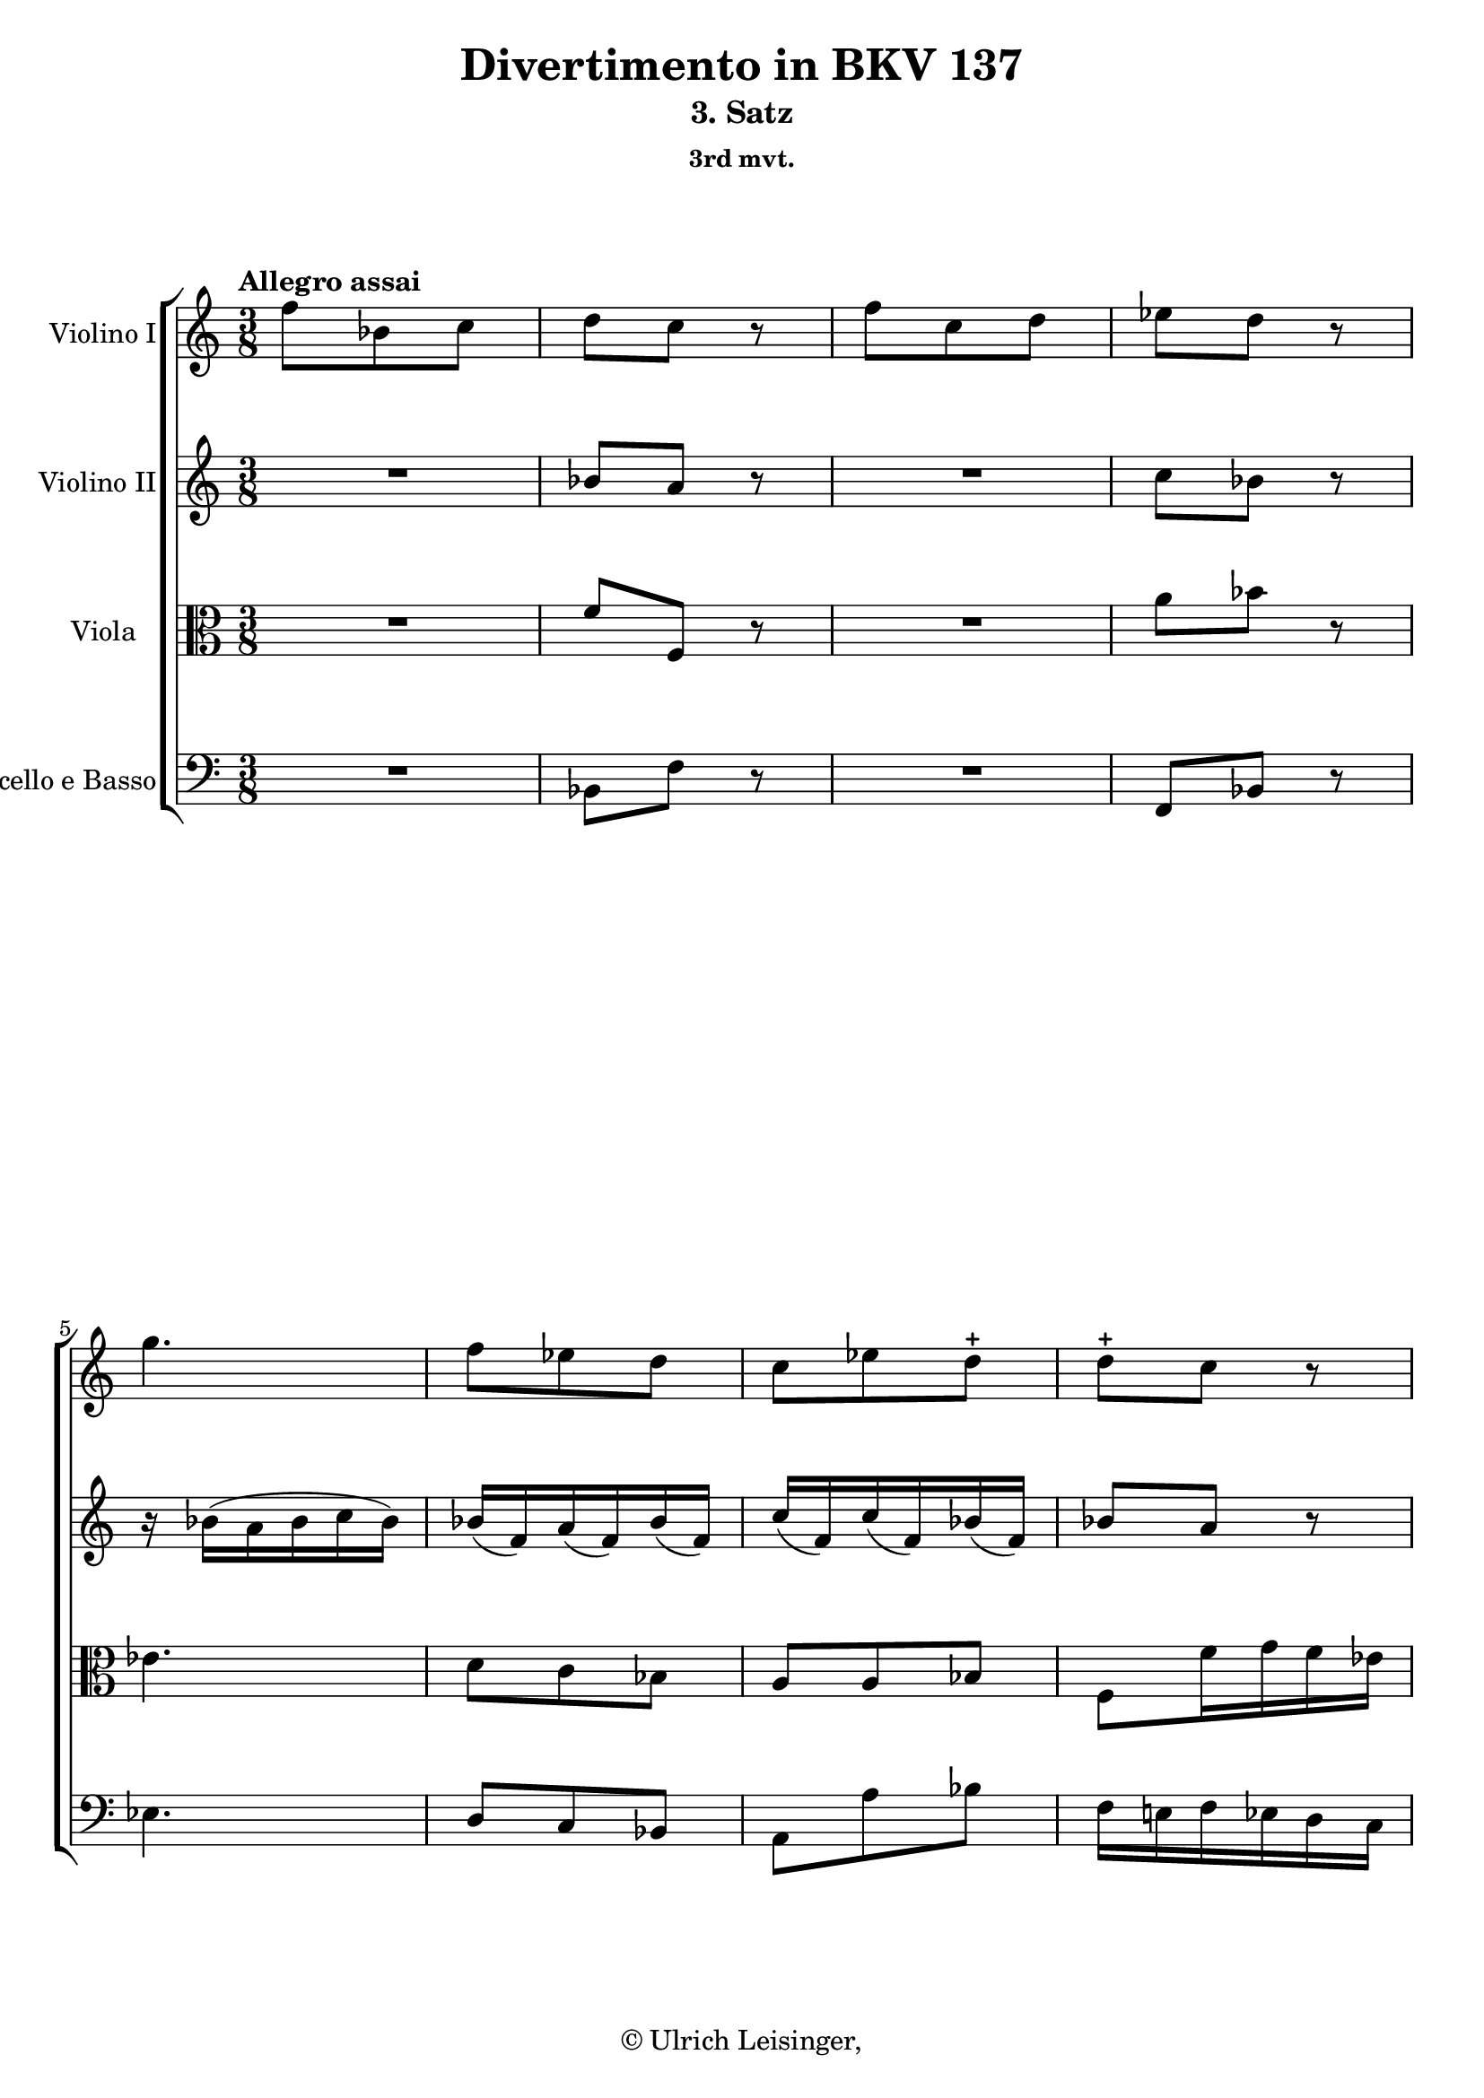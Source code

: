 \version "2.19.80"
% automatically converted by mei2ly.xsl

\header {
  edition = \markup { 1.0.0Digital remastering by:Mirijam BeierProofreading by:Oleksii Sapov }
  publisher = \markup {  }
  copyright = \markup { © Ulrich Leisinger,   }
  tagline = "automatically converted from MEI with mei2ly.xsl and engraved with Lilypond"
  title = "Divertimento in BKV 137"
  subtitle = "3. Satz"
  subsubtitle = "3rd mvt."

  % Revision Description
  % 1. File converted from Dox to DoxML using .
  % 2. File converted from DoxML to MEI using .
  % 3. revised and updated according to workflow_1.1
  % 4. revised and updated according to workflow_1.2
  % 5. final inspection
  % 6. release, version 1.0.0
}

mdivC_staffA = {
  \set Staff.clefGlyph = #"clefs.G" \set Staff.clefPosition = #-2 \set Staff.clefTransposition = #0 \set Staff.middleCPosition = #-6 \set Staff.middleCClefPosition = #-6 \once \set Score.tempoHideNote = ##t \once \override Score.MetronomeMark.direction = #UP \tempo \markup {Allegro assai} 4 = 100
  << { f''8[ bes'8 c''8] } >> %1
  << { d''8[ c''8] r8 } >> %2
  << { f''8[ c''8 d''8] } >> %3
  << { ees''8[ d''8] r8 } >> %4
  << { g''4. } >> %5
  << { f''8[ ees''8 d''8] } >> %6
  << { c''8[ ees''8\=#'d1e823) d''8]\stopped } >> %7
  << { d''8[\stopped c''8] r8 } >> %8
  { \pageBreak } %27
  << { f''8[ bes'8 c''8] } >> %9
  << { d''8[ c''8] r8 } >> %10
  << { f''8[ c''8 d''8] } >> %11
  << { ees''8[ d''8] r8 } >> %12
  << { g''4. } >> %13
  << { f''8[ a''8 bes''8] } >> %14
  << { \grace a''16_\=#'d1e1065( g''8[\=#'d1e1065) f''16 ees''16 d''16 c''16] } >> %15
  << { bes'4 r8 } >> %16
  << { e''!4. } >> %17
  { \break }
  << { f''8[-\=#'d1e1134( a''8\=#'d1e1134) f''8]\stopped } >> %18
  << { e''!4. } >> %19
  << { f''8[-\=#'d1e1186( a''8\=#'d1e1186) f''8]\stopped } >> %20
  << { bes''8[ bes'8 bes'8] } >> %21
  << { bes'16[-\=#'d1e1242( d''16 c''16 bes'16\=#'d1e1242) a'8]\stopped } >> %22
  << { \grace a'16_\=#'d1e1274( g'8[\=#'d1e1274) f'8 e'!8] } >> %23
  { \break }
  << { f'16[-\=#'d1e1300( e'!16\=#'d1e1300) f'16\staccato g'16\staccato a'16\staccato bes'16]\staccato } >> %24
  << { c''16[\staccato d''16\staccato e''!16\staccato f''16\staccato g''16\staccato a''16]\staccato } >> %25
  << { bes''4-\=#'d1e1337( a''8\=#'d1e1337) } >> %26
  << { f''8[\stopped g''8\stopped e''!8]\stopped } >> %27
  << { f''8\stopped r8 c'''8\stopped-\p  } >> %28
  << { a''4-\=#'d1e1410( f''8\=#'d1e1410) } >> %29
  << { c''4-\=#'d1e1430( f''8\=#'d1e1430) } >> %30
  << { g''8[\stopped a''8\stopped bes''8]\stopped } >> %31
  << { a''8\stopped r8 c'''8\stopped } >> %32
  << { a''4-\=#'d1e1494( f''8\=#'d1e1494) } >> %33
  << { c''4-\=#'d1e1513( f''8\=#'d1e1513) } >> %34
  { \break }
  << { g''8[\stopped f''8\stopped e''!8]\stopped } >> %35
  << { f''8 r8 c'''8-\f -\=#'d1e1570( } >> %36
  << { a''8[\=#'d1e1570) a''8-\=#'d1e1600( f''8] } >> %37
  << { c''8[\=#'d1e1600) c''8-\=#'d1e1628( f''8]\=#'d1e1628) } >> %38
  << { g''8[\stopped a''8\stopped bes''8]\stopped } >> %39
  << { a''8\stopped r8 c'''8-\=#'d1e1679( } >> %40
  << { a''8[\=#'d1e1679) a''8-\=#'d1e1707( f''8] } >> %41
  << { c''8[\=#'d1e1707) c''8-\=#'d1e1735( f''8]\=#'d1e1735) } >> %42
  << { g''8[\stopped f''8\stopped e''!8]\stopped } >> %43
  << { < f'' a' f' >4 r8 } >> \bar ":|." %44
  { \pageBreak } %28
  \bar ".|:" << { f''16[-\=#'d1e1807( g''16 f''16\=#'d1e1807) ees''!16\staccato d''16\staccato c''16]\staccato } >> %45
  << { d''16[\staccato f''16\staccato ees''16\staccato d''16\staccato c''16\staccato bes'16]\staccato } >> %46
  << { a'4. } >> %47
  << { bes'4. } >> %48
  << { c''4. } >> %49
  << { f''4-\=#'d1e1908( d'''8\=#'d1e1908) } >> %50
  << { c'''8[ ees''8 d''8] } >> %51
  { \break }
  << { < a'' c'' d' >4 r8 } >> %52
  << { g''8[-\p -\=#'d1e1985( d''8\=#'d1e1985) d''8]\stopped } >> %53
  << { d''4.-~ } >> %54
  << { d''16[ g''16-\=#'d1e2036( d''8\=#'d1e2036) d''8]\stopped } >> %55
  << { d''4. } >> %56
  << { d''8[\stopped g''8-\=#'d1e2091( fis''!8]\=#'d1e2091) } >> %57
  << { f''!8[-\=#'d1e2118( ees''8\=#'d1e2118) d''8]-\=#'d1e2119( } >> %58
  << { cis''!8[\=#'d1e2119) c''!8-\=#'d1e2149( bes'8]\=#'d1e2149) } >> %59
  << { \grace bes'16_\=#'d1e2179( a'8[\=#'d1e2179) g'8 fis'!8] } >> %60
  { \break }
  << { g'8[ \grace a''16_\=#'d1e2204( g''16\=#'d1e2204)-\=#'d1e2205( fis''!16]\=#'d1e2205) g''8\stopped } >> %61
  << { r8 \grace a''16_\=#'d1e2227( g''16[\=#'d1e2227)-\=#'d1e2228( fis''!16]\=#'d1e2228) g''8\stopped } >> %62
  << { ees''8[-\=#'d1e2252( d''8\=#'d1e2252) fis'!8]\stopped } >> %63
  << { g'4 r8 } >> %64
  << { f''!8[ bes'8 c''8] } >> %65
  << { d''8[ c''8] r8 } >> %66
  << { f''8[ c''8 d''8] } >> %67
  << { ees''8[ d''8] r8 } >> %68
  << { g''4. } >> %69
  { \break }
  << { f''8[ ees''8 d''8] } >> %70
  << { c''8[-\=#'d1e2478( ees''8\=#'d1e2478) d''8]\stopped } >> %71
  << { d''8[\stopped c''8]\stopped r8 } >> %72
  << { f''8[ bes'8 c''8] } >> %73
  << { d''8[ c''8] r8 } >> %74
  << { f''8[ c''8 d''8] } >> %75
  << { ees''8[ d''8] r8 } >> %76
  << { g''4. } >> %77
  { \pageBreak } %29
  << { f''8[ a''8 bes''8] } >> %78
  << { \grace a''16_\=#'d1e2710( g''8[\=#'d1e2710) f''16 ees''16 d''16 c''16] } >> %79
  << { bes'4 r8 } >> %80
  << { d''4. } >> %81
  << { ees''8[-\=#'d1e2776( g''8\=#'d1e2776) ees''8]\stopped } >> %82
  << { e''!4. } >> %83
  << { f''8[-\=#'d1e2825( a''8\=#'d1e2825) f''8]\stopped } >> %84
  { \break }
  << { a''4. } >> %85
  << { bes''8[-\=#'d1e2874( d'''8\=#'d1e2874) bes''8]\stopped } >> %86
  << { e'''!8[ ees''!8 ees''8] } >> %87
  << { ees''16[-\=#'d1e2934( g''16 f''16 ees''16\=#'d1e2934) d''8]\stopped } >> %88
  << { \grace d''16_\=#'d1e2965( c''8[\=#'d1e2965) bes'8 a'8] } >> %89
  << { bes'16[-\=#'d1e2989( bes''16\=#'d1e2989) a''16\staccato g''16\staccato f''16\staccato ees''16]\staccato } >> %90
  << { d''16[\staccato c''16\staccato bes'16\staccato a'16\staccato g'16\staccato f'16]\staccato } >> %91
  { \break }
  << { ees'4-\=#'d1e3027( d'8\=#'d1e3027) } >> %92
  << { d''8[\stopped ees''8\stopped c''8]\stopped } >> %93
  << { bes'8\stopped r8 bes''8\stopped-\p  } >> %94
  << { f''4-\=#'d1e3101( d''8\=#'d1e3101) } >> %95
  << { bes'4-\=#'d1e3120( d''8\=#'d1e3120) } >> %96
  << { c''8[\stopped d''8\stopped ees''8]\stopped } >> %97
  << { d''8\stopped r8 bes''8\stopped } >> %98
  << { f''4-\=#'d1e3184( d''8\=#'d1e3184) } >> %99
  << { bes'4-\=#'d1e3203( d''8\=#'d1e3203) } >> %100
  << { c''8[\stopped bes'8\stopped a'8]\stopped } >> %101
  { \break }
  << { bes'8\stopped r8 bes''8-\f -\=#'d1e3272( } >> %102
  << { f''8[\=#'d1e3272) f''8-\=#'d1e3303( d''8] } >> %103
  << { bes'8[\=#'d1e3303) bes'8-\=#'d1e3331( d''8]\=#'d1e3331) } >> %104
  << { c''8[\stopped d''8\stopped ees''8]\stopped } >> %105
  << { d''8\stopped r8 bes''8-\=#'d1e3381( } >> %106
  << { f''8[\=#'d1e3381) f''8-\=#'d1e3409( d''8] } >> %107
  << { bes'8[\=#'d1e3409) bes'8-\=#'d1e3437( d''8]\=#'d1e3437) } >> %108
  << { c''8[\stopped bes'8\stopped a'8]\stopped } >> %109
  << { < bes'' bes' d' >4 r8 } >> \bar ":|." %110
}

mdivC_staffB = {
  \set Staff.clefGlyph = #"clefs.G" \set Staff.clefPosition = #-2 \set Staff.clefTransposition = #0 \set Staff.middleCPosition = #-6 \set Staff.middleCClefPosition = #-6 << { R8*3 } >> %1
  << { bes'8[ a'8] r8 } >> %2
  << { R8*3 } >> %3
  << { c''8[ bes'8] r8 } >> %4
  << { r16 bes'16[-\=#'d1e762( a'16 bes'16 c''16 bes'16]\=#'d1e762) } >> %5
  << { bes'16[-\=#'d1e791( f'16\=#'d1e791) a'16-\=#'d1e792( f'16\=#'d1e792) bes'16-\=#'d1e793( f'16]\=#'d1e793) } >> %6
  << { c''16[-\=#'d1e824( f'16\=#'d1e824) c''16-\=#'d1e825( f'16\=#'d1e825) bes'16-\=#'d1e826( f'16]\=#'d1e826) } >> %7
  << { bes'8[ a'8] r8 } >> %8
  { \pageBreak } %27
  << { R8*3 } >> %9
  << { bes'8[ a'8] r8 } >> %10
  << { R8*3 } >> %11
  << { c''8[ bes'8] r8 } >> %12
  << { r16 bes'16[-\=#'d1e1000( a'16 bes'16 c''16 bes'16]\=#'d1e1000) } >> %13
  << { bes'16[-\=#'d1e1029( f'16\=#'d1e1029) ees''16-\=#'d1e1030( f'16\=#'d1e1030) d''16-\=#'d1e1031( f''16]\=#'d1e1031) } >> %14
  << { \grace f''16_\=#'d1e1066( ees''8[\=#'d1e1066) d''16 c''16 bes'16 a'16] } >> %15
  << { bes'4 r8 } >> %16
  << { r16 c''16[-\=#'d1e1105( b'!16 c''16 d''16 c''16]\=#'d1e1105) } >> %17
  { \break }
  << { r16 c'16[-\=#'d1e1135( b!16 c'16 d'16 c'16]\=#'d1e1135) } >> %18
  << { r16 c''16[-\=#'d1e1157( b'!16 c''16 d''16 c''16]\=#'d1e1157) } >> %19
  << { r16 c'16[-\=#'d1e1187( b!16 c'16 d'16 c'16]\=#'d1e1187) } >> %20
  << { d'8[ e'!8 f'8] } >> %21
  << { g'16[-\=#'d1e1243( b'!16 a'16 g'16\=#'d1e1243) f'16-\=#'d1e1244( c'16]\=#'d1e1244) } >> %22
  << { d'16[-\=#'d1e1275( bes16\=#'d1e1275) a8 g8] } >> %23
  { \break }
  << { a4 r8 } >> %24
  << { R8*3 } >> %25
  << { e''!4-\=#'d1e1338( f''8\=#'d1e1338) } >> %26
  << { a'8[\stopped d''8\stopped bes'8]\stopped } >> %27
  << { a'8\stopped r8 c''8\stopped-\p  } >> %28
  << { a'4-\=#'d1e1411( f'8\=#'d1e1411) } >> %29
  << { c'4-\=#'d1e1431( f'8\=#'d1e1431) } >> %30
  << { g'8[\stopped a'8\stopped bes'8]\stopped } >> %31
  << { a'8\stopped r8 c''8\stopped } >> %32
  << { a'4-\=#'d1e1495( f'8\=#'d1e1495) } >> %33
  << { c'4-\=#'d1e1514( f'8\=#'d1e1514) } >> %34
  { \break }
  << { g'8[\stopped f'8\stopped e'!8]\stopped } >> %35
  << { f'8\stopped r8 c''8-\f -\=#'d1e1571( } >> %36
  << { a'8[\=#'d1e1571) a'8-\=#'d1e1601( f'8] } >> %37
  << { c'8[\=#'d1e1601) c'8-\=#'d1e1629( f'8]\=#'d1e1629) } >> %38
  << { g'8[\stopped a'8\stopped bes'8]\stopped } >> %39
  << { a'8\stopped r8 c''8-\=#'d1e1680( } >> %40
  << { a'8[\=#'d1e1680) a'8-\=#'d1e1708( f'8] } >> %41
  << { c'8[\=#'d1e1708) c'8-\=#'d1e1736( f'8]\=#'d1e1736) } >> %42
  << { g'8[\stopped f'8\stopped e'!8]\stopped } >> %43
  << { < f'' c'' f' >4 r8 } >> \bar ":|." %44
  { \pageBreak } %28
  \bar ".|:" << { R8*3 } >> %45
  << { R8*3 } >> %46
  << { f'16[-\=#'d1e1846( g'16 f'16\=#'d1e1846) ees'!16\staccato d'16\staccato c'16]\staccato } >> %47
  << { d'16[\staccato f'16\staccato ees'16\staccato d'16\staccato c'16\staccato bes16]\staccato } >> %48
  << { a4. } >> %49
  << { bes4 f''8 } >> %50
  << { ees''8[ c''8 bes'8] } >> %51
  { \break }
  << { < fis''! a' d' >4 r8 } >> %52
  << { r8 g'8[\stopped-\p  bes'8]\stopped } >> %53
  << { a'16[-\=#'d1e2013( bes'16 c''16 bes'16 c''16 a'16]\=#'d1e2013) } >> %54
  << { bes'8[\stopped g'8-\=#'d1e2037( bes'8]\=#'d1e2037) } >> %55
  << { a'16[-\=#'d1e2062( bes'16 c''16 bes'16 c''16 a'16]\=#'d1e2062) } >> %56
  << { bes'8[\stopped bes8-\=#'d1e2092( c'8]\=#'d1e2092) } >> %57
  << { d'8[-\=#'d1e2120( ees'8\=#'d1e2120) fis'!8]-\=#'d1e2121( } >> %58
  << { g'8[\=#'d1e2121) a'8-\=#'d1e2150( d'8]\=#'d1e2150) } >> %59
  << { ees'8[ d'8 c'8] } >> %60
  { \break }
  << { bes4 r8 } >> %61
  << { d''4 r8 } >> %62
  << { c''8[-\=#'d1e2253( bes'8\=#'d1e2253) c'8]\stopped } >> %63
  << { bes4 r8 } >> %64
  << { R8*3 } >> %65
  << { bes'8[ a'8] r8 } >> %66
  << { R8*3 } >> %67
  << { c''8[ bes'8] r8 } >> %68
  << { r16 bes'16[-\=#'d1e2417( a'16 bes'16 c''16 bes'16]\=#'d1e2417) } >> %69
  { \break }
  << { bes'16[-\=#'d1e2447( f'16\=#'d1e2447) a'16-\=#'d1e2448( f'16\=#'d1e2448) bes'16-\=#'d1e2449( f'16]\=#'d1e2449) } >> %70
  << { c''16[-\=#'d1e2479( f'16\=#'d1e2479) c''16-\=#'d1e2480( f'16\=#'d1e2480) bes'16-\=#'d1e2481( f'16]\=#'d1e2481) } >> %71
  << { bes'8[\stopped a'8]\stopped r8 } >> %72
  << { R8*3 } >> %73
  << { bes'8[\stopped a'8]\stopped r8 } >> %74
  << { R8*3 } >> %75
  << { c''8[ bes'8] r8 } >> %76
  << { r16 bes'16[-\=#'d1e2644( a'16 bes'16 c''16 bes'16]\=#'d1e2644) } >> %77
  { \pageBreak } %29
  << { bes'16[-\=#'d1e2674( f'16\=#'d1e2674) ees''16-\=#'d1e2675( f'16\=#'d1e2675) d''16-\=#'d1e2676( f''16]\=#'d1e2676) } >> %78
  << { \grace f''16_\=#'d1e2711( ees''8[\=#'d1e2711) d''16 c''16 bes'16 a'16] } >> %79
  << { bes'4 r8 } >> %80
  << { r16 bes'16[-\=#'d1e2750( a'16 bes'16 c''16 bes'16]\=#'d1e2750) } >> %81
  << { r16 bes16[-\=#'d1e2777( a16 bes16 c'16 bes16]\=#'d1e2777) } >> %82
  << { r16 c''16[-\=#'d1e2798( b'!16 c''16 d''16 c''16]\=#'d1e2798) } >> %83
  << { r16 c'16[-\=#'d1e2826( b!16 c'16 d'16 c'16]\=#'d1e2826) } >> %84
  { \break }
  << { r16 f''16[-\=#'d1e2848( e''!16 f''16 g''16 f''16]\=#'d1e2848) } >> %85
  << { r16 f'16[-\=#'d1e2875( e'!16 f'16 g'16 f'16]\=#'d1e2875) } >> %86
  << { ees'!8[\stopped g'8\stopped a'16-\=#'d1e2903( bes'16]\=#'d1e2903) } >> %87
  << { c''16[-\=#'d1e2935( ees''16 d''16 c''16\=#'d1e2935) bes'16-\=#'d1e2936( f'16]\=#'d1e2936) } >> %88
  << { g'16[-\=#'d1e2966( ees'16\=#'d1e2966) d'8 c'8] } >> %89
  << { d'4 r8 } >> %90
  << { R8*3 } >> %91
  { \break }
  << { c'4-\=#'d1e3028( bes8\=#'d1e3028) } >> %92
  << { bes'8[\stopped c''8\stopped a'8]\stopped } >> %93
  << { bes'8\stopped r8 bes'8\stopped-\p  } >> %94
  << { f'4-\=#'d1e3102( d'8\=#'d1e3102) } >> %95
  << { bes4-\=#'d1e3121( d'8\=#'d1e3121) } >> %96
  << { c'8[\stopped d'8\stopped ees'8]\stopped } >> %97
  << { d'8\stopped r8 bes'8\stopped } >> %98
  << { f'4-\=#'d1e3185( d'8\=#'d1e3185) } >> %99
  << { bes4-\=#'d1e3204( d'8\=#'d1e3204) } >> %100
  << { c'8[\stopped bes8\stopped a8]\stopped } >> %101
  { \break }
  << { bes8\stopped r8 bes'8-\f -\=#'d1e3273( } >> %102
  << { f'8[\=#'d1e3273) f'8-\=#'d1e3304( d'8] } >> %103
  << { bes8[\=#'d1e3304) bes8-\=#'d1e3332( d'8]\=#'d1e3332) } >> %104
  << { c'8[\stopped d'8\stopped ees'8]\stopped } >> %105
  << { d'8\stopped r8 bes'8-\=#'d1e3382( } >> %106
  << { f'8[\=#'d1e3382) f'8-\=#'d1e3410( d'8] } >> %107
  << { bes8[\=#'d1e3410) d'8-\=#'d1e3438( f'8]\=#'d1e3438) } >> %108
  << { ees'8[\stopped d'8\stopped c'8]\stopped } >> %109
  << { < d'' f' bes >4 r8 } >> \bar ":|." %110
}

mdivC_staffC = {
  \set Staff.clefGlyph = #"clefs.C" \set Staff.clefPosition = #0 \set Staff.clefTransposition = #0 \set Staff.middleCPosition = #0 \set Staff.middleCClefPosition = #0 << { R8*3 } >> %1
  << { f'8[ f8] r8 } >> %2
  << { R8*3 } >> %3
  << { a'8[ bes'8] r8 } >> %4
  << { ees'4. } >> %5
  << { d'8[ c'8 bes8] } >> %6
  << { a8[ a8 bes8] } >> %7
  << { f8[ f'16 g'16 f'16 ees'16] } >> %8
  { \pageBreak } %27
  << { d'4 r8 } >> %9
  << { f'8[ f8] r8 } >> %10
  << { R8*3 } >> %11
  << { a'8[ bes'8] r8 } >> %12
  << { ees'4. } >> %13
  << { d'8[ c'8 bes8]-~ } >> %14
  << { bes16[ g'16 f'8 f'8] } >> %15
  << { f'4 r8 } >> %16
  << { g'4. } >> %17
  { \break }
  << { a'8[ c''8 a'8]\=#'d1e1137) } >> %18
  << { g'4. } >> %19
  << { a'8[ c''8 a'8]\=#'d1e1189) } >> %20
  << { R8*3 } >> %21
  << { r8 c'8[ c'8] } >> %22
  << { \tweak Stem.direction #DOWN bes16[-\=#'d1e1276( \tweak Stem.direction #DOWN d'16\=#'d1e1276) \tweak Stem.direction #DOWN c'8\stopped \tweak Stem.direction #DOWN bes8]\stopped } >> %23
  { \break }
  << { a4 r8 } >> %24
  << { R8*3 } >> %25
  << { g'4-\=#'d1e1339( f'8\=#'d1e1339) } >> %26
  << { r8 bes'8[\stopped g'8]\stopped } >> %27
  << { f'8\stopped r8 a'8\stopped-\p  } >> %28
  << { f'4-\=#'d1e1412( c'8\=#'d1e1412) } >> %29
  << { a4-\=#'d1e1432( c'8\=#'d1e1432) } >> %30
  << { e'!8[\stopped f'8\stopped g'8]\stopped } >> %31
  << { f'8\stopped r8 a'8\stopped } >> %32
  << { f'4-\=#'d1e1496( c'8\=#'d1e1496) } >> %33
  << { a4-\=#'d1e1515( c'8\=#'d1e1515) } >> %34
  { \break }
  << { bes8[\stopped a8\stopped g8]\stopped } >> %35
  << { a8\stopped r8 a'8-\f -\=#'d1e1572( } >> %36
  << { f'8[\=#'d1e1572) f'8-\=#'d1e1602( c'8] } >> %37
  << { a8[\=#'d1e1602) a8-\=#'d1e1630( c'8]\=#'d1e1630) } >> %38
  << { e'!8[\stopped f'8\stopped g'8]\stopped } >> %39
  << { f'8\stopped r8 a'8-\=#'d1e1681( } >> %40
  << { f'8[\=#'d1e1681) f'8-\=#'d1e1709( c'8] } >> %41
  << { a8[\=#'d1e1709) a8-\=#'d1e1737( c'8]\=#'d1e1737) } >> %42
  << { bes8[\stopped a8\stopped g8]\stopped } >> %43
  << { f4 r8 } >> \bar ":|." %44
  { \pageBreak } %28
  \bar ".|:" << { R8*3 } >> %45
  << { R8*3 } >> %46
  << { R8*3 } >> %47
  << { R8*3 } >> %48
  << { f4. } >> %49
  << { f4 r8 } >> %50
  << { r8 f'8[ f'8] } >> %51
  { \break }
  << { < a' d' >4 r8 } >> %52
  << { R8*3 } >> %53
  << { c'16[-\p -\=#'d1e2014( bes16 a16 bes16\=#'d1e2014) a8]\stopped } >> %54
  << { g4. } >> %55
  << { c'16[-\=#'d1e2063( bes16 a16 bes16\=#'d1e2063) a8]\stopped } >> %56
  << { g8[\stopped g8-\=#'d1e2093( a8]\=#'d1e2093) } >> %57
  << { g4 d'8 } >> %58
  << { e'!8[-\=#'d1e2151( d'8\=#'d1e2151) d'8]\stopped } >> %59
  << { c'8[ bes8 a8] } >> %60
  { \break }
  << { < ees'! g >4 r8 } >> %61
  << { g'4 r8 } >> %62
  << { g'4 a8 } >> %63
  << { g4 r8 } >> %64
  << { R8*3 } >> %65
  << { f'8[ f8] r8 } >> %66
  << { R8*3 } >> %67
  << { a'8[ bes'8] r8 } >> %68
  << { ees'4. } >> %69
  { \break }
  << { d'8[ c'8 bes8] } >> %70
  << { a8[ f'8 f'8] } >> %71
  << { f'8[ f16 g'16 f'16 ees'16] } >> %72
  << { d'4 r8 } >> %73
  << { f'8[ f8] r8 } >> %74
  << { R8*3 } >> %75
  << { a'8[ bes'8] r8 } >> %76
  << { ees'4. } >> %77
  { \pageBreak } %29
  << { d'8[ c'8 bes8]-~ } >> %78
  << { bes16[ g'16 f'8 f'8] } >> %79
  << { f'4 r8 } >> %80
  << { f'4. } >> %81
  << { g'8[\stopped bes'8-\=#'d1e2778( g'8]\=#'d1e2778) } >> %82
  << { g'4. } >> %83
  << { a'8[\stopped c''8-\=#'d1e2827( a'8]\=#'d1e2827) } >> %84
  { \break }
  << { c'4. } >> %85
  << { d'8[\stopped f'8-\=#'d1e2876( d'8]\=#'d1e2876) } >> %86
  << { c'4 bes8 } >> %87
  << { a8[ f'8 f'8] } >> %88
  << { r16 g'16 \tweak Stem.direction #DOWN f'8[ \tweak Stem.direction #DOWN f8] } >> %89
  << { f4 r8 } >> %90
  << { R8*3 } >> %91
  { \break }
  << { a4-\=#'d1e3029( bes8\=#'d1e3029) } >> %92
  << { g8[\stopped g'8\stopped f'8]\stopped } >> %93
  << { f'8\stopped r8 f'8\stopped-\p  } >> %94
  << { d'4-\=#'d1e3103( bes8\=#'d1e3103) } >> %95
  << { d4-\=#'d1e3122( f8\=#'d1e3122) } >> %96
  << { a8[\stopped bes8\stopped c'8]\stopped } >> %97
  << { bes8\stopped r8 f'8\stopped } >> %98
  << { d'4-\=#'d1e3186( bes8\=#'d1e3186) } >> %99
  << { f4-\=#'d1e3205( bes8\=#'d1e3205) } >> %100
  << { ees8[ d8 c8] } >> %101
  { \break }
  << { d8 r8 f'8-\f -\=#'d1e3274( } >> %102
  << { d'8[\=#'d1e3274) d'8-\=#'d1e3305( bes8] } >> %103
  << { f8[\=#'d1e3305) f8-\=#'d1e3333( bes8]\=#'d1e3333) } >> %104
  << { a8[\stopped bes8\stopped c'8]\stopped } >> %105
  << { bes8\stopped r8 f'8-\=#'d1e3383( } >> %106
  << { d'8[\=#'d1e3383) d'8-\=#'d1e3411( bes8] } >> %107
  << { f8[\=#'d1e3411) f8-\=#'d1e3439( bes8]\=#'d1e3439) } >> %108
  << { c'8[\stopped bes8\stopped a8]\stopped } >> %109
  << { < bes' f' bes >4 r8 } >> \bar ":|." %110
}

mdivC_staffD = {
  \set Staff.clefGlyph = #"clefs.F" \set Staff.clefPosition = #2 \set Staff.clefTransposition = #0 \set Staff.middleCPosition = #6 \set Staff.middleCClefPosition = #6 << { R8*3 } >> %1
  << { bes,8[ f8] r8 } >> %2
  << { R8*3 } >> %3
  << { f,8[ bes,8] r8 } >> %4
  << { ees4. } >> %5
  << { d8[ c8 bes,8] } >> %6
  << { a,8[ a8 bes8] } >> %7
  << { f16[ e!16 f16 ees!16 d16 c16] } >> %8
  { \pageBreak } %27
  << { bes,4 r8 } >> %9
  << { bes8[ f8] r8 } >> %10
  << { R8*3 } >> %11
  << { f,8[ bes,8] r8 } >> %12
  << { ees4. } >> %13
  << { d8[ c8 bes,8] } >> %14
  << { ees8[ f8 f,8] } >> %15
  << { bes,8[ bes8] r8 } >> %16
  << { bes4. } >> %17
  { \break }
  << { a4. } >> %18
  << { bes4. } >> %19
  << { a4. } >> %20
  << { r8 g8[ f8] } >> %21
  << { e!4-\=#'d1e1245( f8\=#'d1e1245) } >> %22
  << { bes,8[ c8 c8] } >> %23
  { \break }
  << { f,4 r8 } >> %24
  << { R8*3 } >> %25
  << { cis!4-\=#'d1e1340( d8\=#'d1e1340) } >> %26
  << { d8[\stopped bes,8\stopped c!8]\stopped } >> %27
  << { f,4 r8 } >> %28
  << { f4.-\p  } >> %29
  << { f,4. } >> %30
  << { c8[\stopped c8\stopped c8]\stopped } >> %31
  << { f4 r8 } >> %32
  << { f,4. } >> %33
  << { f4. } >> %34
  { \break }
  << { c8[\stopped c8\stopped c8]\stopped } >> %35
  << { f4 r8 } >> %36
  << { f,8[-\f  f,8 f,8] } >> %37
  << { f,8[ f,8 f,8] } >> %38
  << { c,8[ c,8 c,8] } >> %39
  << { f,8[ f,8 f,8] } >> %40
  << { f,8[ f,8 f,8] } >> %41
  << { f,8[ f,8 f,8] } >> %42
  << { c,8[ c,8 c,8] } >> %43
  << { f,4 r8 } >> \bar ":|." %44
  { \pageBreak } %28
  \bar ".|:" << { R8*3 } >> %45
  << { R8*3 } >> %46
  << { R8*3 } >> %47
  << { R8*3 } >> %48
  << { f16[-\=#'d1e1885( g16 f16\=#'d1e1885) ees!16\staccato d16\staccato c16]\staccato } >> %49
  << { d16[\staccato f16\staccato ees16\staccato d16\staccato c16\staccato bes,16]\staccato } >> %50
  << { a,8[ a8 bes8] } >> %51
  { \break }
  << { d4 r8 } >> %52
  << { g4.-\p  } >> %53
  << { fis!4. } >> %54
  << { g4. } >> %55
  << { fis!4. } >> %56
  << { g8[ g,8-\=#'d1e2094( a,8]\=#'d1e2094) } >> %57
  << { b,!8[-\=#'d1e2122( c8\=#'d1e2122) d8]-\=#'d1e2123( } >> %58
  << { e!8[\=#'d1e2123) fis!8-\=#'d1e2152( g8]\=#'d1e2152) } >> %59
  << { c8[ d8 d,8] } >> %60
  { \break }
  << { ees,!4 r8 } >> %61
  << { bes,4 r8 } >> %62
  << { c8[ d8 d,8] } >> %63
  << { g,4 r8 } >> %64
  << { R8*3 } >> %65
  << { bes,8[ f8] r8 } >> %66
  << { R8*3 } >> %67
  << { f,8[ bes,8] r8 } >> %68
  << { ees4. } >> %69
  { \break }
  << { d8[ c8 bes,8] } >> %70
  << { a,8[ a8 bes8] } >> %71
  << { f16[ e!16 f16 ees!16 d16 c16] } >> %72
  << { bes,4 r8 } >> %73
  << { bes8[ f8] r8 } >> %74
  << { R8*3 } >> %75
  << { f8[ bes,8] r8 } >> %76
  << { ees4. } >> %77
  { \pageBreak } %29
  << { d8[ c8 bes,8] } >> %78
  << { ees8[ f8 f,8] } >> %79
  << { bes,8[ bes8] r8 } >> %80
  << { aes!4. } >> %81
  << { g4. } >> %82
  << { bes4. } >> %83
  << { a!4. } >> %84
  { \break }
  << { ees4. } >> %85
  << { d4. } >> %86
  << { c8[ c'8 bes8] } >> %87
  << { \tweak Stem.direction #DOWN a8[ \tweak Stem.direction #DOWN a,8 \tweak Stem.direction #DOWN bes,8] } >> %88
  << { ees8[ f8 f,8] } >> %89
  << { bes,4 r8 } >> %90
  << { R8*3 } >> %91
  { \break }
  << { fis,!4-\=#'d1e3030( g,8\=#'d1e3030) } >> %92
  << { g,8[\stopped ees,8\stopped f,!8]\stopped } >> %93
  << { bes,4 r8 } >> %94
  << { bes4.-\p  } >> %95
  << { bes,4. } >> %96
  << { f8[\stopped f8\stopped f8]\stopped } >> %97
  << { bes,4 r8 } >> %98
  << { bes4. } >> %99
  << { bes,4. } >> %100
  << { f,8[ f,8 f,8] } >> %101
  { \break }
  << { bes,4 r8 } >> %102
  << { bes,8[-\f  bes,8 bes,8] } >> %103
  << { bes,8[ bes,8 bes,8] } >> %104
  << { f,8[ f,8 f,8] } >> %105
  << { bes,8[ bes,8 bes,8] } >> %106
  << { bes,8[ bes,8 bes,8] } >> %107
  << { bes,8[ bes,8 bes,8] } >> %108
  << { f,8[ f,8 f,8] } >> %109
  << { bes,4 r8 } >> \bar ":|." %110
}


\score { <<
\new StaffGroup <<
 \set StaffGroup.systemStartDelimiter = #'SystemStartBracket
  \override StaffGroup.BarLine.allow-span-bar = ##t
 \new Staff = "staff 1" \with { instrumentName = #"Violino I" } {
 \override Staff.StaffSymbol.line-count = #5
    \set Staff.autoBeaming = ##f 
    \set tieWaitForNote = ##t
 \time 3/8 \override Staff.BarLine.allow-span-bar = ##f \mdivC_staffA }
 \new Staff = "staff 2" \with { instrumentName = #"Violino II" } {
 \override Staff.StaffSymbol.line-count = #5
    \set Staff.autoBeaming = ##f 
    \set tieWaitForNote = ##t
 \time 3/8 \override Staff.BarLine.allow-span-bar = ##f \mdivC_staffB }
 \new Staff = "staff 3" \with { instrumentName = #"Viola" } {
 \override Staff.StaffSymbol.line-count = #5
    \set Staff.autoBeaming = ##f 
    \set tieWaitForNote = ##t
 \time 3/8 \override Staff.BarLine.allow-span-bar = ##f \mdivC_staffC }
 \new Staff = "staff 4" \with { instrumentName = #"Violoncello e Basso" instrumentName = \markup {Violoncello e Basso} } {
 \override Staff.StaffSymbol.line-count = #5
    \set Staff.autoBeaming = ##f 
    \set tieWaitForNote = ##t
 \time 3/8 \override Staff.BarLine.allow-span-bar = ##f \mdivC_staffD }
>>
>>
\layout {
}
\midi { }
}


